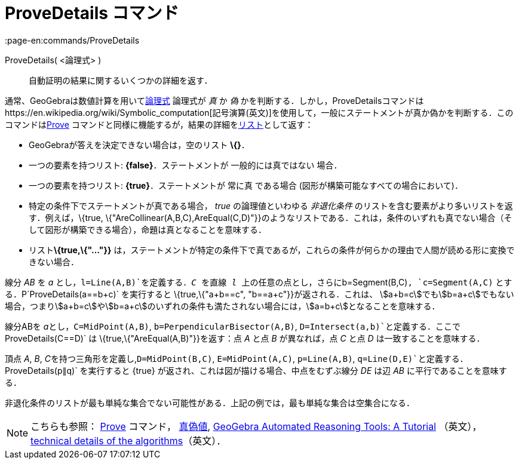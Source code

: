 = ProveDetails コマンド
:page-en:commands/ProveDetails
ifdef::env-github[:imagesdir: /ja/modules/ROOT/assets/images]

ProveDetails( <論理式> )::
  自動証明の結果に関するいくつかの詳細を返す．

通常、GeoGebraは数値計算を用いてxref:/真偽値.adoc[論理式] 論理式が _真_ か _偽_
かを判断する．しかし，ProveDetailsコマンドはhttps://en.wikipedia.org/wiki/Symbolic_computation[記号演算(英文)]を使用して，一般にステートメントが真か偽かを判断する．このコマンドはxref:/commands/Prove.adoc[Prove]
コマンドと同様に機能するが，結果の詳細をxref:/リスト.adoc[リスト]として返す：

* GeoGebraが答えを決定できない場合は，空のリスト *\{}*．
* 一つの要素を持つリスト: *\{false}*．ステートメントが 一般的には真ではない 場合．
* 一つの要素を持つリスト: *\{true}*．ステートメントが 常に真 である場合 (図形が構築可能なすべての場合において)．
* 特定の条件下でステートメントが真である場合， _true_ の論理値といわゆる _非退化条件_
のリストを含む要素がより多いリストを返す．例えば，\{true,
\{"AreCollinear(A,B,C),AreEqual(C,D)"}}のようなリストである．これは，条件のいずれも真でない場合（そして図形が構築できる場合），命題は真となることを意味する．
* リスト**\{true,\{"..."}}**
は，ステートメントが特定の条件下で真であるが，これらの条件が何らかの理由で人間が読める形に変換できない場合．

[EXAMPLE]
====

線分 _AB_ を _a_ とし，`++l=Line(A,B)++`を定義する．_C_ を直線 _l_ 上の任意の点とし，さらに`++b=Segment(B,C)++`,
`++c=Segment(A,C)++` とする．P`++ProveDetails(a==b+c)++` を実行すると \{true,\{"a+b==c", "b==a+c"}}が返される．これは、
stem:[a+b=c]でもstem:[b=a+c]でもない場合，つまりstem:[a+b=c]やstem:[b=a+c]のいずれの条件も満たされない場合には，stem:[a=b+c]となることを意味する．

====

[EXAMPLE]
====

線分ABを __a__とし，`++C=MidPoint(A,B)++`, `++b=PerpendicularBisector(A,B)++`,
`++D=Intersect(a,b)++`と定義する．ここで`++ProveDetails(C==D)++` は \{true,\{"AreEqual(A,B)"}}を返す：点 _A_ と点 _B_
が異なれば，点 _C_ と点 _D_ は一致することを意味する．

====

[EXAMPLE]
====

頂点 _A_, _B_, __C__を持つ三角形を定義し,`++D=MidPoint(B,C)++`, `++E=MidPoint(A,C)++`, `++p=Line(A,B)++`,
`++q=Line(D,E)++`と定義する．`++ProveDetails(p∥q)++` を実行すると \{true}
が返され、これは図が描ける場合、中点をむずぶ線分 _DE_ は辺 _AB_ に平行であることを意味する．

====

非退化条件のリストが最も単純な集合でない可能性がある．上記の例では，最も単純な集合は空集合になる．

[NOTE]
====

こちらも参照： xref:/commands/Prove.adoc[Prove] コマンド， xref:/真偽値.adoc[真偽値],
https://github.com/kovzol/gg-art-doc/tree/master/pdf/english.pdf[GeoGebra Automated Reasoning Tools: A Tutorial]
（英文）， http://dev.geogebra.org/trac/wiki/TheoremProving[technical details of the algorithms]（英文）．

====
